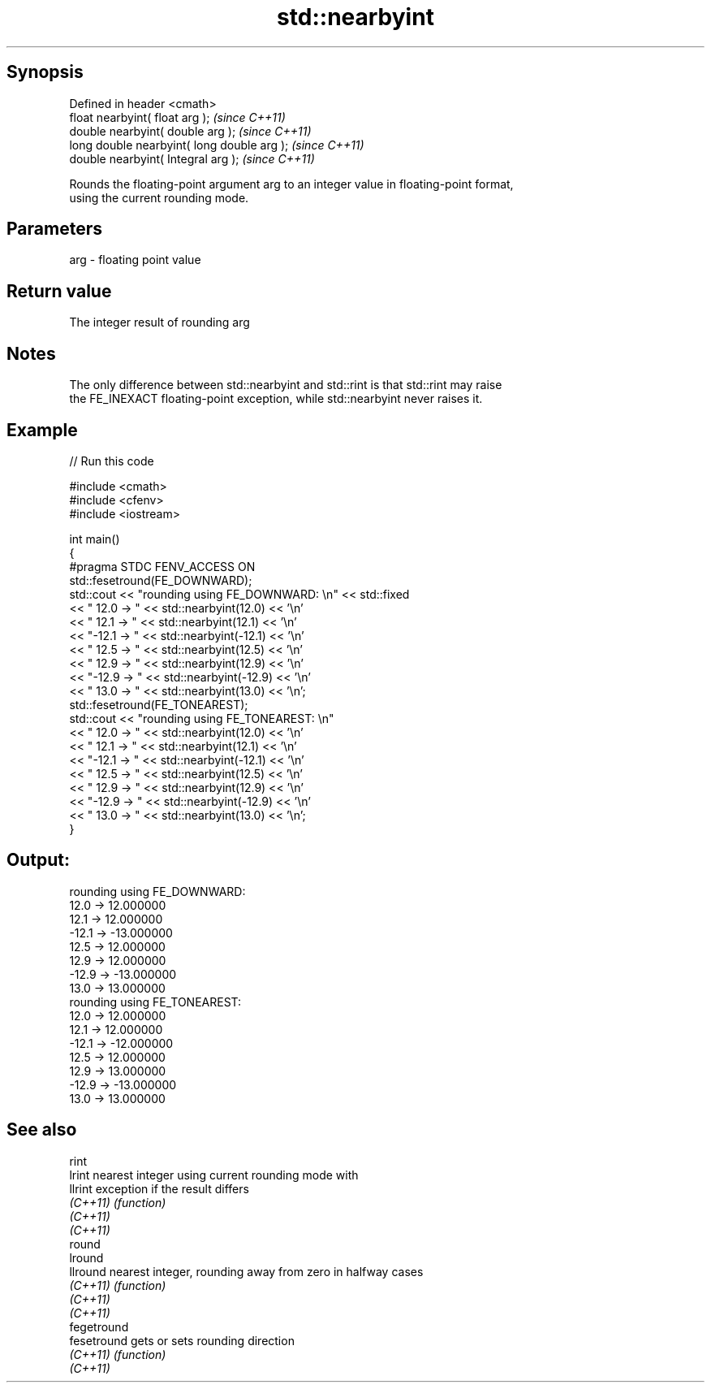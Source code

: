 .TH std::nearbyint 3 "Jun 28 2014" "2.0 | http://cppreference.com" "C++ Standard Libary"
.SH Synopsis
   Defined in header <cmath>
   float       nearbyint( float arg );        \fI(since C++11)\fP
   double      nearbyint( double arg );       \fI(since C++11)\fP
   long double nearbyint( long double arg );  \fI(since C++11)\fP
   double      nearbyint( Integral arg );     \fI(since C++11)\fP

   Rounds the floating-point argument arg to an integer value in floating-point format,
   using the current rounding mode.

.SH Parameters

   arg - floating point value

.SH Return value

   The integer result of rounding arg

.SH Notes

   The only difference between std::nearbyint and std::rint is that std::rint may raise
   the FE_INEXACT floating-point exception, while std::nearbyint never raises it.

.SH Example

   
   
// Run this code

 #include <cmath>
 #include <cfenv>
 #include <iostream>
  
 int main()
 {
     #pragma STDC FENV_ACCESS ON
     std::fesetround(FE_DOWNWARD);
     std::cout << "rounding using FE_DOWNWARD: \\n" << std::fixed
               << " 12.0 ->  " << std::nearbyint(12.0) << '\\n'
               << " 12.1 ->  " << std::nearbyint(12.1) << '\\n'
               << "-12.1 -> " << std::nearbyint(-12.1) << '\\n'
               << " 12.5 ->  " << std::nearbyint(12.5) << '\\n'
               << " 12.9 ->  " << std::nearbyint(12.9) << '\\n'
               << "-12.9 -> " << std::nearbyint(-12.9) << '\\n'
               << " 13.0 ->  " << std::nearbyint(13.0) << '\\n';
     std::fesetround(FE_TONEAREST);
     std::cout << "rounding using FE_TONEAREST: \\n"
               << " 12.0 ->  " << std::nearbyint(12.0) << '\\n'
               << " 12.1 ->  " << std::nearbyint(12.1) << '\\n'
               << "-12.1 -> " << std::nearbyint(-12.1) << '\\n'
               << " 12.5 ->  " << std::nearbyint(12.5) << '\\n'
               << " 12.9 ->  " << std::nearbyint(12.9) << '\\n'
               << "-12.9 -> " << std::nearbyint(-12.9) << '\\n'
               << " 13.0 ->  " << std::nearbyint(13.0) << '\\n';
 }

.SH Output:

 rounding using FE_DOWNWARD:
  12.0 ->  12.000000
  12.1 ->  12.000000
 -12.1 -> -13.000000
  12.5 ->  12.000000
  12.9 ->  12.000000
 -12.9 -> -13.000000
  13.0 ->  13.000000
 rounding using FE_TONEAREST:
  12.0 ->  12.000000
  12.1 ->  12.000000
 -12.1 -> -12.000000
  12.5 ->  12.000000
  12.9 ->  13.000000
 -12.9 -> -13.000000
  13.0 ->  13.000000

.SH See also

   rint
   lrint      nearest integer using current rounding mode with
   llrint     exception if the result differs
   \fI(C++11)\fP    \fI(function)\fP 
   \fI(C++11)\fP
   \fI(C++11)\fP
   round
   lround
   llround    nearest integer, rounding away from zero in halfway cases
   \fI(C++11)\fP    \fI(function)\fP 
   \fI(C++11)\fP
   \fI(C++11)\fP
   fegetround
   fesetround gets or sets rounding direction
   \fI(C++11)\fP    \fI(function)\fP 
   \fI(C++11)\fP
